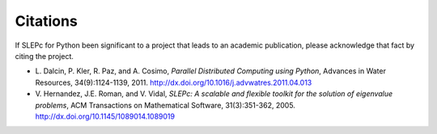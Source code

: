 Citations
=========

If SLEPc for Python been significant to a project that leads to an
academic publication, please acknowledge that fact by citing the
project.

* L. Dalcin, P. Kler, R. Paz, and A. Cosimo,
  *Parallel Distributed Computing using Python*,
  Advances in Water Resources, 34(9):1124-1139, 2011.
  http://dx.doi.org/10.1016/j.advwatres.2011.04.013

* V. Hernandez, J.E. Roman, and V. Vidal,
  *SLEPc: A scalable and flexible toolkit for the solution of eigenvalue problems*,
  ACM Transactions on Mathematical Software, 31(3):351-362, 2005.
  http://dx.doi.org/10.1145/1089014.1089019
